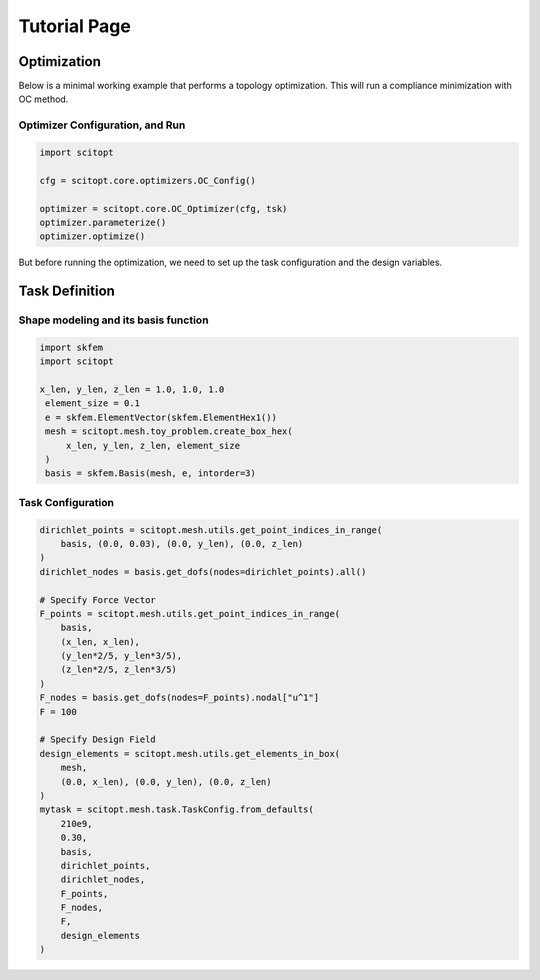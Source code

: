 Tutorial Page
===============


Optimization
-----------------

Below is a minimal working example that performs a topology optimization.
This will run a compliance minimization with OC method.

Optimizer Configuration, and Run
~~~~~~~~~~~~~~~~~~~~~~~~~~~~~~~~~~~~

.. code-block:: python

   import scitopt

   cfg = scitopt.core.optimizers.OC_Config()

   optimizer = scitopt.core.OC_Optimizer(cfg, tsk)
   optimizer.parameterize()
   optimizer.optimize()

But before running the optimization, we need to set up the task configuration and the design variables.

Task Definition
-----------------

Shape modeling and its basis function
~~~~~~~~~~~~~~~~~~~~~~~~~~~~~~~~~~~~~~~~~~~~

.. code-block:: python

   import skfem
   import scitopt

   x_len, y_len, z_len = 1.0, 1.0, 1.0
    element_size = 0.1
    e = skfem.ElementVector(skfem.ElementHex1())
    mesh = scitopt.mesh.toy_problem.create_box_hex(
        x_len, y_len, z_len, element_size
    )
    basis = skfem.Basis(mesh, e, intorder=3)


Task Configuration
~~~~~~~~~~~~~~~~~~~~

.. code-block:: python

    dirichlet_points = scitopt.mesh.utils.get_point_indices_in_range(
        basis, (0.0, 0.03), (0.0, y_len), (0.0, z_len)
    )
    dirichlet_nodes = basis.get_dofs(nodes=dirichlet_points).all()

    # Specify Force Vector
    F_points = scitopt.mesh.utils.get_point_indices_in_range(
        basis,
        (x_len, x_len),
        (y_len*2/5, y_len*3/5),
        (z_len*2/5, z_len*3/5)
    )
    F_nodes = basis.get_dofs(nodes=F_points).nodal["u^1"]
    F = 100

    # Specify Design Field
    design_elements = scitopt.mesh.utils.get_elements_in_box(
        mesh,
        (0.0, x_len), (0.0, y_len), (0.0, z_len)
    )
    mytask = scitopt.mesh.task.TaskConfig.from_defaults(
        210e9,
        0.30,
        basis,
        dirichlet_points,
        dirichlet_nodes,
        F_points,
        F_nodes,
        F,
        design_elements
    )
